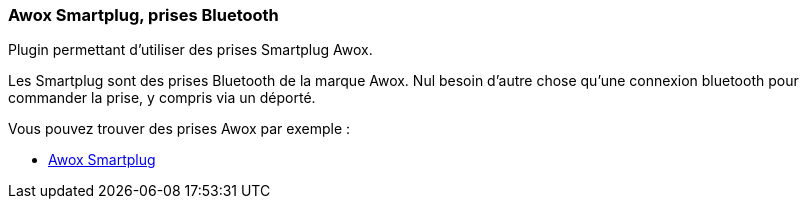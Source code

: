 === Awox Smartplug, prises Bluetooth

Plugin permettant d'utiliser des prises Smartplug Awox.

Les Smartplug sont des prises Bluetooth de la marque Awox. Nul besoin d'autre chose qu'une connexion bluetooth pour commander la prise, y compris via un déporté.

Vous pouvez trouver des prises Awox par exemple :

* http://amzn.to/2hWnww1[Awox Smartplug]
